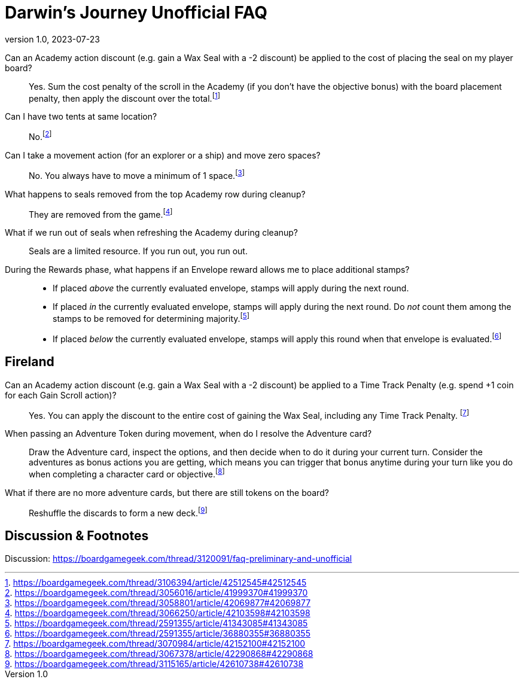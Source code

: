 :doctitle: Darwin's Journey Unofficial FAQ
:revnumber: 1.0
:revdate: 2023-07-23
:reproducible:
:experimental:
:imagesdir: images
:showtitle:

Can an Academy action discount (e.g. gain a Wax Seal with a -2 discount) be applied to the cost of placing the seal on my player board?::

Yes. Sum the cost penalty of the scroll in the Academy (if you don't have the
objective bonus) with the board placement penalty, then apply the discount over the
total.footnote:[https://boardgamegeek.com/thread/3106394/article/42512545#42512545]

Can I have two tents at same location?::

No.footnote:[https://boardgamegeek.com/thread/3056016/article/41999370#41999370]

Can I take a movement action (for an explorer or a ship) and move zero spaces?::

No. You always have to move a minimum of 1 space.footnote:[https://boardgamegeek.com/thread/3058801/article/42069877#42069877]

What happens to seals removed from the top Academy row during cleanup?::
They are removed from the game.footnote:[https://boardgamegeek.com/thread/3066250/article/42103598#42103598]

What if we run out of seals when refreshing the Academy during cleanup?::
Seals are a limited resource. If you run out, you run out.

During the Rewards phase, what happens if an Envelope reward allows me to place additional stamps?::
* If placed _above_ the currently evaluated envelope, stamps will apply during the next round.
* If placed _in_ the currently evaluated envelope, stamps will apply during the next round. Do _not_ count them among the stamps to be removed for determining majority.footnote:[https://boardgamegeek.com/thread/2591355/article/41343085#41343085]
* If placed _below_ the currently evaluated envelope, stamps will apply this round when that envelope is evaluated.footnote:[https://boardgamegeek.com/thread/2591355/article/36880355#36880355]

## Fireland

Can an Academy action discount (e.g. gain a Wax Seal with a -2 discount) be applied to a Time Track Penalty (e.g. spend +1 coin for each Gain Scroll action)?::

Yes. You can apply the discount to the entire cost of gaining the Wax Seal,
including any Time Track Penalty.
footnote:[https://boardgamegeek.com/thread/3070984/article/42152100#42152100]

When passing an Adventure Token during movement, when do I resolve the Adventure card?::

Draw the Adventure card, inspect the options, and then decide when to do it
during your current turn. Consider the adventures as bonus actions you are
getting, which means you can trigger that bonus anytime during your turn like
you do when completing a character card or
objective.footnote:[https://boardgamegeek.com/thread/3067378/article/42290868#42290868]

What if there are no more adventure cards, but there are still tokens on the board?::
Reshuffle the discards to form a new deck.footnote:[https://boardgamegeek.com/thread/3115165/article/42610738#42610738]

## Discussion & Footnotes

Discussion: https://boardgamegeek.com/thread/3120091/faq-preliminary-and-unofficial

